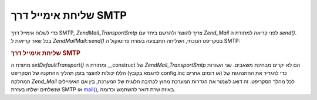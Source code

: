 .. EN-Revision: none
.. _zend.mail.sending:

שליחת אימייל דרך SMTP
=====================

כדי לשלוח אימייל דרך SMTP, *Zend\Mail_Transport\Smtp* צריך להווצר ולהרשם ביחד
עם *Zend_Mail* לפני קריאה למתודת ה *send()*. בכל שאר קריאות ל *Zend\Mail\Mail::send()*
בסקריפט הנוכחי, השליחה תתבצעה בעזרת פרוטוקול ה SMTP:

.. _zend.mail.sending.example-1:

.. rubric:: שליחת אימייל דרך SMTP

.. code-block:: php
   :linenos:

   $tr = new Zend\Mail_Transport\Smtp('mail.example.com');
   Zend\Mail\Mail::setDefaultTransport($tr);


מתודת ה *setDefaultTransport()* ומתודת ה \__construct של *Zend\Mail_Transport\Smtp* הם לא
יקרים מבחינת משאבים. שני השורות הללו יכולות להווצר בזמן תהליך
ההתקנה של הסקריפט (לדוגמא בקובץ config.inc או דומים אחרים) כדי
להגדיר את ההתנהגות של המחלקה *Zend_Mail* לכל מהלך הסקריפט. זה דואג
לשמור את הגדרות המערכת מחוץ לכתיבה הלוגית של המערכת, בין אם
האימיילים שנשלחים ישלחו בעזרת SMTP או `mail()`_, באיזה שרת דואר
להשתמש וכדומה.



.. _`mail()`: http://php.net/mail

